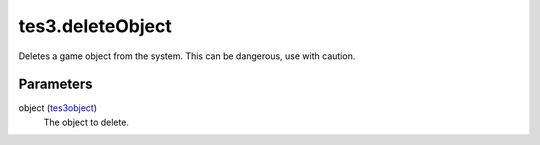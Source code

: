 tes3.deleteObject
====================================================================================================

Deletes a game object from the system. This can be dangerous, use with caution.

Parameters
----------------------------------------------------------------------------------------------------

object (`tes3object`_)
    The object to delete.

.. _`tes3object`: ../../../lua/type/tes3object.html
